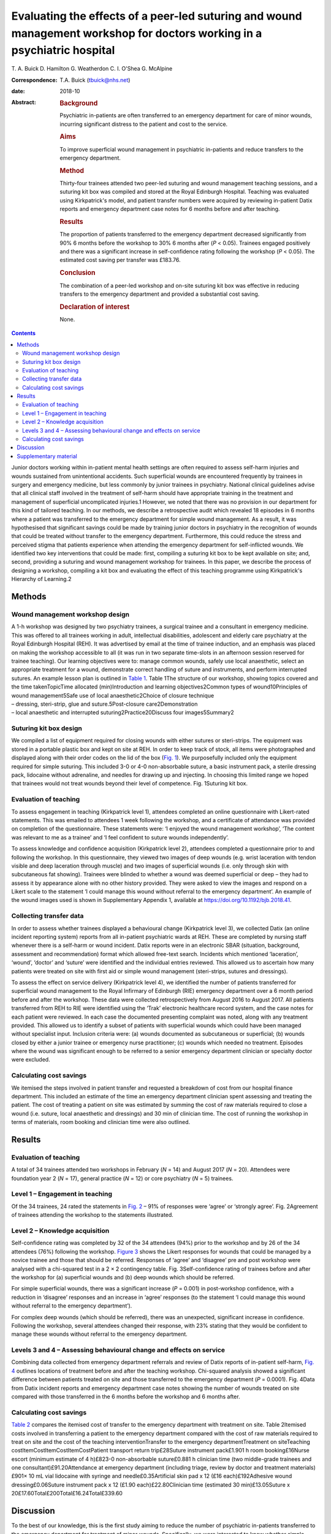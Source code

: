 =========================================================================================================================
Evaluating the effects of a peer-led suturing and wound management workshop for doctors working in a psychiatric hospital
=========================================================================================================================



T. A. Buick
D. Hamilton
G. Weatherdon
C. I. O'Shea
G. McAlpine

:Correspondence: T.A. Buick (tbuick@nhs.net)

:date: 2018-10

:Abstract:
   .. rubric:: Background
      :name: sec_a1

   Psychiatric in-patients are often transferred to an emergency
   department for care of minor wounds, incurring significant distress
   to the patient and cost to the service.

   .. rubric:: Aims
      :name: sec_a2

   To improve superficial wound management in psychiatric in-patients
   and reduce transfers to the emergency department.

   .. rubric:: Method
      :name: sec_a3

   Thirty-four trainees attended two peer-led suturing and wound
   management teaching sessions, and a suturing kit box was compiled and
   stored at the Royal Edinburgh Hospital. Teaching was evaluated using
   Kirkpatrick's model, and patient transfer numbers were acquired by
   reviewing in-patient Datix reports and emergency department case
   notes for 6 months before and after teaching.

   .. rubric:: Results
      :name: sec_a5

   The proportion of patients transferred to the emergency department
   decreased significantly from 90% 6 months before the workshop to 30%
   6 months after (*P* < 0.05). Trainees engaged positively and there
   was a significant increase in self-confidence rating following the
   workshop (*P* < 0.05). The estimated cost saving per transfer was
   £183.76.

   .. rubric:: Conclusion
      :name: sec_a6

   The combination of a peer-led workshop and on-site suturing kit box
   was effective in reducing transfers to the emergency department and
   provided a substantial cost saving.

   .. rubric:: Declaration of interest
      :name: sec_a7

   None.


.. contents::
   :depth: 3
..

Junior doctors working within in-patient mental health settings are
often required to assess self-harm injuries and wounds sustained from
unintentional accidents. Such superficial wounds are encountered
frequently by trainees in surgery and emergency medicine, but less
commonly by junior trainees in psychiatry. National clinical guidelines
advise that all clinical staff involved in the treatment of self-harm
should have appropriate training in the treatment and management of
superficial uncomplicated injuries.1 However, we noted that there was no
provision in our department for this kind of tailored teaching. In our
methods, we describe a retrospective audit which revealed 18 episodes in
6 months where a patient was transferred to the emergency department for
simple wound management. As a result, it was hypothesised that
significant savings could be made by training junior doctors in
psychiatry in the recognition of wounds that could be treated without
transfer to the emergency department. Furthermore, this could reduce the
stress and perceived stigma that patients experience when attending the
emergency department for self-inflicted wounds. We identified two key
interventions that could be made: first, compiling a suturing kit box to
be kept available on site; and, second, providing a suturing and wound
management workshop for trainees. In this paper, we describe the process
of designing a workshop, compiling a kit box and evaluating the effect
of this teaching programme using Kirkpatrick's Hierarchy of Learning.2

.. _sec1:

Methods
=======

.. _sec1-1:

Wound management workshop design
--------------------------------

| A 1-h workshop was designed by two psychiatry trainees, a surgical
  trainee and a consultant in emergency medicine. This was offered to
  all trainees working in adult, intellectual disabilities, adolescent
  and elderly care psychiatry at the Royal Edinburgh Hospital (REH). It
  was advertised by email at the time of trainee induction, and an
  emphasis was placed on making the workshop accessible to all (it was
  run in two separate time-slots in an afternoon session reserved for
  trainee teaching). Our learning objectives were to: manage common
  wounds, safely use local anaesthetic, select an appropriate treatment
  for a wound, demonstrate correct handling of suture and instruments,
  and perform interrupted sutures. An example lesson plan is outlined in
  `Table 1 <#tab01>`__. Table 1The structure of our workshop, showing
  topics covered and the time takenTopicTime allocated (min)Introduction
  and learning objectives2Common types of wound10Principles of wound
  management5Safe use of local anaesthetic2Choice of closure technique
| – dressing, steri-strip, glue and suture.5Post-closure
  care2Demonstration
| – local anaesthetic and interrupted suturing2Practice20Discuss four
  images5Summary2

.. _sec1-2:

Suturing kit box design
-----------------------

We compiled a list of equipment required for closing wounds with either
sutures or steri-strips. The equipment was stored in a portable plastic
box and kept on site at REH. In order to keep track of stock, all items
were photographed and displayed along with their order codes on the lid
of the box (`Fig. 1 <#fig01>`__). We purposefully included only the
equipment required for simple suturing. This included 3-0 or 4-0
non-absorbable suture, a basic instrument pack, a sterile dressing pack,
lidocaine without adrenaline, and needles for drawing up and injecting.
In choosing this limited range we hoped that trainees would not treat
wounds beyond their level of competence. Fig. 1Suturing kit box.

.. _sec1-3:

Evaluation of teaching
----------------------

To assess engagement in teaching (Kirkpatrick level 1), attendees
completed an online questionnaire with Likert-rated statements. This was
emailed to attendees 1 week following the workshop, and a certificate of
attendance was provided on completion of the questionnaire. These
statements were: ‘I enjoyed the wound management workshop’, ‘The content
was relevant to me as a trainee’ and ‘I feel confident to suture wounds
independently’.

To assess knowledge and confidence acquisition (Kirkpatrick level 2),
attendees completed a questionnaire prior to and following the workshop.
In this questionnaire, they viewed two images of deep wounds (e.g. wrist
laceration with tendon visible and deep laceration through muscle) and
two images of superficial wounds (i.e. only through skin with
subcutaneous fat showing). Trainees were blinded to whether a wound was
deemed superficial or deep – they had to assess it by appearance alone
with no other history provided. They were asked to view the images and
respond on a Likert scale to the statement ‘I could manage this wound
without referral to the emergency department’. An example of the wound
images used is shown in Supplementary Appendix 1, available at
https://doi.org/10.1192/bjb.2018.41.

.. _sec1-4:

Collecting transfer data
------------------------

In order to assess whether trainees displayed a behavioural change
(Kirkpatrick level 3), we collected Datix (an online incident reporting
system) reports from all in-patient psychiatric wards at REH. These are
completed by nursing staff whenever there is a self-harm or wound
incident. Datix reports were in an electronic SBAR (situation,
background, assessment and recommendation) format which allowed
free-text search. Incidents which mentioned ‘laceration’, ‘wound’,
‘doctor’ and ‘suture’ were identified and the individual entries
reviewed. This allowed us to ascertain how many patients were treated on
site with first aid or simple wound management (steri-strips, sutures
and dressings).

To assess the effect on service delivery (Kirkpatrick level 4), we
identified the number of patients transferred for superficial wound
management to the Royal Infirmary of Edinburgh (RIE) emergency
department over a 6 month period before and after the workshop. These
data were collected retrospectively from August 2016 to August 2017. All
patients transferred from REH to RIE were identified using the ‘Trak’
electronic healthcare record system, and the case notes for each patient
were reviewed. In each case the documented presenting complaint was
noted, along with any treatment provided. This allowed us to identify a
subset of patients with superficial wounds which could have been managed
without specialist input. Inclusion criteria were: (a) wounds documented
as subcutaneous or superficial; (b) wounds closed by either a junior
trainee or emergency nurse practitioner; (c) wounds which needed no
treatment. Episodes where the wound was significant enough to be
referred to a senior emergency department clinician or specialty doctor
were excluded.

.. _sec1-5:

Calculating cost savings
------------------------

We itemised the steps involved in patient transfer and requested a
breakdown of cost from our hospital finance department. This included an
estimate of the time an emergency department clinician spent assessing
and treating the patient. The cost of treating a patient on site was
estimated by summing the cost of raw materials required to close a wound
(i.e. suture, local anaesthetic and dressings) and 30 min of clinician
time. The cost of running the workshop in terms of materials, room
booking and clinician time were also outlined.

.. _sec2:

Results
=======

.. _sec2-1:

Evaluation of teaching
----------------------

A total of 34 trainees attended two workshops in February (*N* = 14) and
August 2017 (*N* = 20). Attendees were foundation year 2 (*N* = 17),
general practice (*N* = 12) or core psychiatry (*N* = 5) trainees.

.. _sec2-2:

Level 1 – Engagement in teaching
--------------------------------

Of the 34 trainees, 24 rated the statements in `Fig. 2 <#fig02>`__ – 91%
of responses were ‘agree’ or ‘strongly agree’. Fig. 2Agreement of
trainees attending the workshop to the statements illustrated.

.. _sec2-3:

Level 2 – Knowledge acquisition
-------------------------------

Self-confidence rating was completed by 32 of the 34 attendees (94%)
prior to the workshop and by 26 of the 34 attendees (76%) following the
workshop. `Figure 3 <#fig03>`__ shows the Likert responses for wounds
that could be managed by a novice trainee and those that should be
referred. Responses of ‘agree’ and ‘disagree’ pre and post workshop were
analysed with a chi-squared test in a 2 × 2 contingency table. Fig.
3Self-confidence rating of trainees before and after the workshop for
(a) superficial wounds and (b) deep wounds which should be referred.

For simple superficial wounds, there was a significant increase
(*P* = 0.001) in post-workshop confidence, with a reduction in
‘disagree’ responses and an increase in ‘agree’ responses (to the
statement ‘I could manage this wound without referral to the emergency
department’).

For complex deep wounds (which should be referred), there was an
unexpected, significant increase in confidence. Following the workshop,
several attendees changed their response, with 23% stating that they
would be confident to manage these wounds without referral to the
emergency department.

.. _sec2-4:

Levels 3 and 4 – Assessing behavioural change and effects on service
--------------------------------------------------------------------

Combining data collected from emergency department referrals and review
of Datix reports of in-patient self-harm, `Fig. 4 <#fig04>`__ outlines
locations of treatment before and after the teaching workshop.
Chi-squared analysis showed a significant difference between patients
treated on site and those transferred to the emergency department
(*P* = 0.0001). Fig. 4Data from Datix incident reports and emergency
department case notes showing the number of wounds treated on site
compared with those transferred in the 6 months before the workshop and
6 months after.

.. _sec2-5:

Calculating cost savings
------------------------

`Table 2 <#tab02>`__ compares the itemised cost of transfer to the
emergency department with treatment on site. Table 2Itemised costs
involved in transferring a patient to the emergency department compared
with the cost of raw materials required to treat on site and the cost of
the teaching interventionTransfer to the emergency departmentTreatment
on siteTeaching costItemCostItemCostItemCostPatient transport return
trip£28Suture instrument pack£1.901 h room booking£16Nurse escort
(minimum estimate of 4 h)£823-0 non-absorbable suture£0.881 h clinician
time (two middle-grade trainees and one consultant)£91.20Attendance at
emergency department (including triage, review by doctor and treatment
materials)£901× 10 mL vial lidocaine with syringe and
needle£0.35Artificial skin pad x 12 (£16 each)£192Adhesive wound
dressing£0.06Suture instrument pack x 12 (£1.90 each)£22.80Clinician
time (estimated 30 min)£13.05Suture x
20£17.60Total£200Total£16.24Total£339.60

.. _sec3:

Discussion
==========

To the best of our knowledge, this is the first study aiming to reduce
the number of psychiatric in-patients transferred to the emergency
department for treatment of minor wounds. Specifically, we were
interested to know whether simple superficial wounds could be treated on
site, negating the need for transfer and reducing the psychological
distress to the patient.3 Several studies have described the effects and
cost to the emergency department of self-harm in general, but these
primarily involve self-presentation rather than transfer from an
in-patient setting.4\ :sup:`–`\ 7 One study did describe psychiatric
in-patient self-harm episodes and reported that 8% of these resulted in
emergency department attendance, although the nature of treatment in the
emergency department was not outlined.7

One possible reason for transferring such superficial wounds to the
emergency department could be that our junior trainees lacked confidence
and skills in managing simple wounds. This may be representative of
national challenges in the UK: a recent national survey of undergraduate
medical students suggested that most leave medical school lacking in
confidence in basic suturing skills and knowledge of which suturing
technique to deploy.8 This is despite ‘skin suturing’ and ‘wound care
and basic wound dressing’ being stipulated as expected outcomes for
medical undergraduates by the end of their medical training within the
UK.9 While junior doctors working in psychiatry may be expected to be
less knowledgeable in wound management compared with those in surgical
or emergency specialties, the Royal College of Psychiatrists expects
core psychiatry trainees to be able to ‘Know the principles underlying
management and prevention of … self harm’.10

Therefore, the first challenge of this study was to engage junior
doctors working in psychiatry and empower them to manage simple wounds
without transfer to the emergency department. We accomplished this by
adopting a peer-led, multi-specialty approach. The workshop described
above (`Table 1 <#tab01>`__) was facilitated by junior psychiatry
trainees who had invited attendees via email. It was then taught by a
surgical trainee who demonstrated practical suturing skills and an
emergency medicine consultant who outlined general wound management
principles. With this combined range of expertise, we found that most
participants engaged positively (91%), agreeing that they enjoyed the
workshop, felt more confident and that the teaching was relevant to
their skill level (level 1 outcome, `Fig. 2 <#fig02>`__). Having input
from a senior emergency department clinician was a crucial factor in
this, as trainees often enquired as to what complexity of wound they
should treat and what should be referred. This does raise the question
of what level of wound management should be expected of a junior doctor
in psychiatry. With reference to National Institute for Health and Care
Excellence guidance for self-harm,1 we suggest that skin lacerations
greater than 5 cm in length which are deep enough to reveal underlying
structures (not just subcutaneous fat) should always be discussed with
the emergency department. We believe it is reasonable to expect a junior
doctor working in psychiatry to manage a wound which is superficial and
less than 5 cm in length, given the correct training. This was one of
the key learning objectives in the workshop and was the rationale behind
our evaluation of confidence change (level 2 outcome).

Assessing the competency of trainees in differentiating deep from
superficial wounds was beyond the scope of this workshop. Equally,
formally assessing the acquisition of technical suturing skills was not
required, as this is an expected outcome of undergraduate medical
education.9 Instead, in our level 2 outcome, we sought to measure the
change in self-confidence rating following the workshop (`Fig.
3 <#fig03>`__). Confidence ratings are commonly used when evaluating
surgical skill workshops. There is no relationship between confidence
and competence prior to surgical skill teaching, but confidence does
increase when a competency is gained.11 Since all attendees at our
workshop had been taught suturing as undergraduates, we sought to
enhance their confidence by focusing on re-teaching wound management and
refreshing technical skills, rather than formally assessing technical
competence. Trainees responded to an online questionnaire presenting
them with a series of wound images. They were asked to rate the
statement ‘I could manage this wound without referral to the emergency
department’ on a five-point Likert scale. Prior to teaching, only 42% of
trainees agreed with this statement, suggesting that they would be
confident to treat the wound with their current skill set. Following
teaching, this confidence was increased, with 71% of trainees agreeing
with the statement. This increase was only true for wounds which were
visibly superficial. When rating images of deep wounds (including those
with visible tendon damage), there was an unexpected significant
increase in trainee confidence (`Fig. 3 <#fig03>`__). Responses stating
they would manage the wound without referral rose from 1.6 to 22.9%,
suggesting that there is potential for trainees to treat wounds beyond
their level of competence. Encouragingly, during the study period, there
were no reported complications from the increased number of patients
having their wounds managed at our psychiatric hospital, and no reports
of inappropriate suturing attempts. We suggest that the change in
confidence may reflect the challenge novice trainees encountered in
determining the depth of deep wounds based only on a two-dimensional
photograph.

As an objective measure of knowledge application (level 3), we collected
Datix reports of in-patient self-harm episodes. Unfortunately, this is a
free-text system based around an SBAR template; as a result, some
incidents mentioned a laceration but did not outline how it was treated.
In the remaining entries (where a treatment was recorded), we found a
statistically significant increase in the number of wounds treated on
site following our workshop. There was a corresponding decrease in the
number of transfers to the emergency department in those same 6 months,
as outlined in our level 4 outcome (`Fig. 4 <#fig04>`__).

The cost saving per patient is outlined in `Table 2 <#tab02>`__. This
shows that a single transfer to the emergency department can cost a
minimum of £200. To the best of our knowledge, no other study has
investigated the costs of in-patient transfer to the emergency
department for superficial wound management. One study estimated the
cumulative cost from admission to discharge of a patient with self-harm
presenting at the emergency department to be £425.24 per patient.12
Another more recent study suggested the mean immediate cost to the
hospital for each episode of self-harm to be £809.4 The latter estimate
includes an average of £254 for psychosocial assessment. It also
includes the costs of in-patient admission and medical treatment that
would be required for certain types of self-harm, such as poisoning,
trauma (e.g. fall from height, asphyxiation, jumping in front of a
moving object) and drowning. These studies discuss self-harm which
results in a superficial wound; however, the cost of treating this is
not expanded on as a subcategory of self-harm. In our paper, we identify
a very specific subset of self-harm patients that could benefit from
on-site treatment. Such self-injury represents only 22% of emergency
department presentations,4 and so it is likely that our estimated costs
are considerably lower because they represent only the treatment of
simple, superficial wounds.

There is a substantial difference in cost between treating the patient
on site and transferring to the emergency department. `Table
2 <#tab02>`__ outlines the costs of treating on site, of treatment at
the emergency department and of running the teaching workshop. A single,
hour-long teaching workshop for 12 trainees cost an estimated £339.60.
This included an hour of clinician time (two middle-grade trainees and a
consultant), although in reality clinicians volunteered to teach in
their spare time. Equally, we included an estimate of room booking cost,
although this was provided to us free of charge as a departmental
seminar room. Considering a single transfer costs £200 and treatment on
site costs £16.24, it becomes cost-effective to run the workshop when
the outcome is two or more patients being treated on site (this
represents a potential £183.76 saving every time a patient is treated on
site instead of being transferred to the emergency department).

This study was limited by being a small, single-centre study across two
cohorts of junior doctors working in psychiatry. Data were collected
retrospectively, and wounds documented in the emergency department notes
were observer dependent. Equally, follow-up was limited to 6 months
after teaching. A larger-scale study could more fully assess the effects
of peer-led teaching interventions and could account for seasonal
variation in patient transfer numbers. Additionally, future qualitative
work should focus on the perspectives of patients and staff following
such training.

This teaching evaluation showed that a peer-led workshop improves
trainee self-confidence in managing superficial wounds. We have shown
there was a significant reduction in transfers and considerable cost
saving from two key interventions: providing training on wound
management and making resources available on site. Combining these
interventions had an effect on service delivery, and as a result more
patients were treated without transfer to the emergency department. We
hope that our findings illustrate a small but important improvement in
the care we give to our patients, which could easily be replicated in
other centres.

We would like to thank Andy Johnston from eHealth analysis and our
self-harm nurse Merrick Pope for their contributions to data acquisition
in this study.

**T. A. Buick** is a Core Surgical Trainee at NHS Lothian, UK; **D.
Hamilton** and **G. Weatherdon** are Core Psychiatry Trainees at the
Royal Edinburgh Hospital, UK; **C. I. O'Shea** is a Clinical Teaching
Fellow at NHS Lothian, UK; and **G. McAlpine** is an Emergency Medicine
Consultant at the Royal Infirmary Edinburgh, UK.

.. _sec4:

Supplementary material
======================

For supplementary material accompanying this paper visit
http://dx.doi.org/10.1192/bjb.2018.41.

.. container:: caption

   .. rubric:: 

   click here to view supplementary material

We used the Health Research Authority ethics decision tool to confirm
that this study did not require ethical approval.
